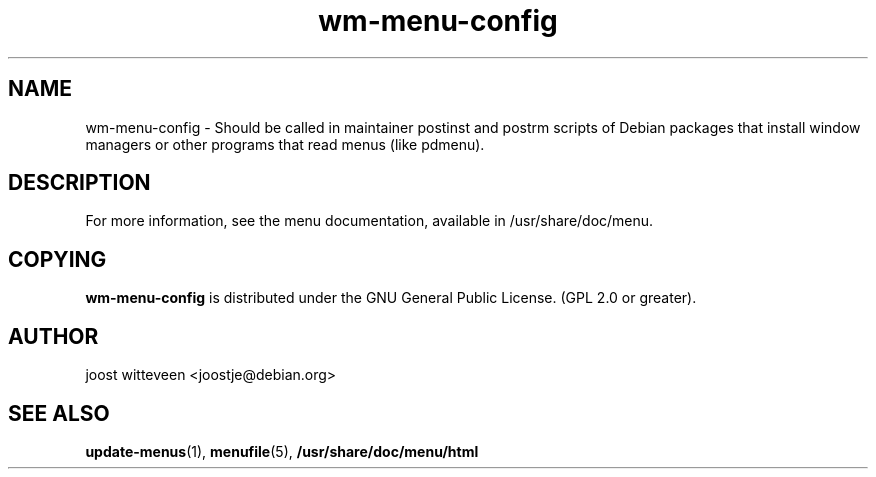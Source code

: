 .\" Process this file with
.\" groff -man -Tascii foo.1
.\"
.\" "verbatim" environment (from strace.1)
.de CW
.sp
.nf
.ft CW
..
.de CE
.ft
.fi
.sp
..
.TH  wm-menu-config 1 "20 October 1998" "Debian Project" "Debian GNU/Linux manual"
.SH NAME
wm-menu-config \- Should be called in maintainer postinst and postrm
scripts of Debian packages that install window managers or other
programs that read menus (like pdmenu).

.SH DESCRIPTION
For more information, see the menu documentation, 
available in /usr/share/doc/menu.

.SH COPYING
.B wm-menu-config
is distributed under the GNU General Public License.
(GPL 2.0 or greater).
.SH AUTHOR
joost witteveen
.RI <joostje@debian.org>
.SH "SEE ALSO"
.BR update-menus (1),
.BR menufile (5),
.BR /usr/share/doc/menu/html
